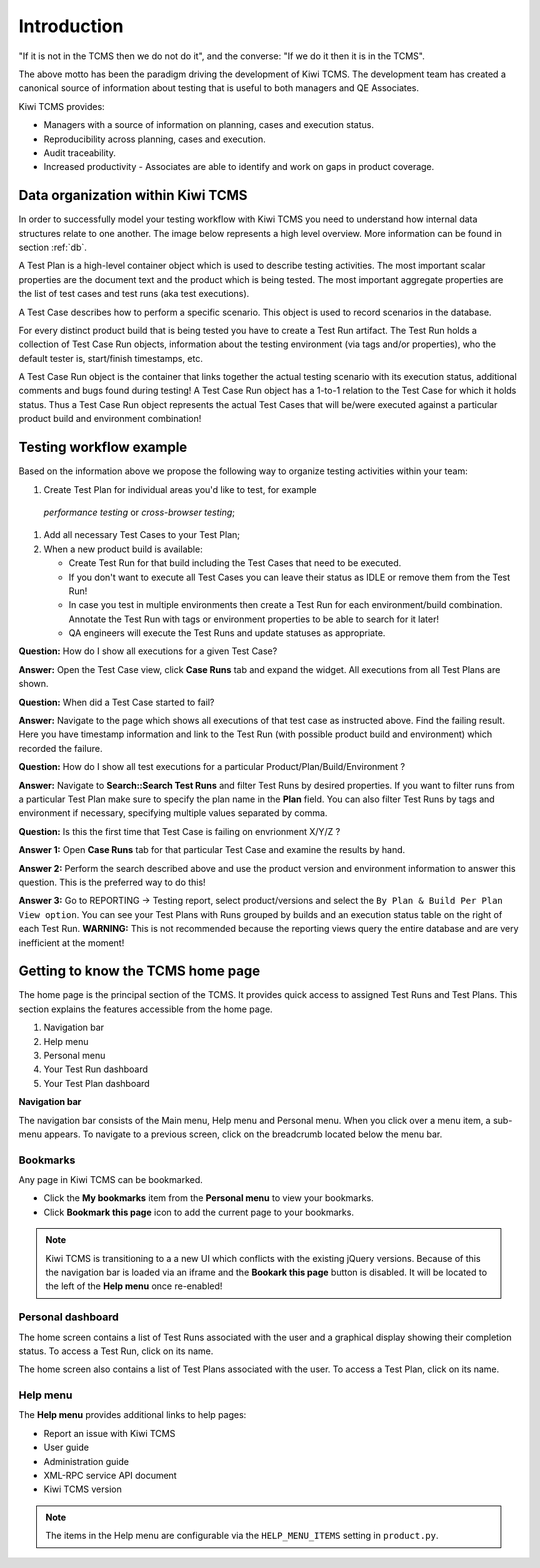 .. _introduction:

Introduction
============

"If it is not in the TCMS then we do not do it", and the converse: "If
we do it then it is in the TCMS".

The above motto has been the paradigm driving the development of Kiwi TCMS.
The development team has created a canonical source of information
about testing that is useful to both managers and QE Associates.

Kiwi TCMS provides:

-  Managers with a source of information on planning, cases and
   execution status.
-  Reproducibility across planning, cases and execution.
-  Audit traceability.
-  Increased productivity - Associates are able to identify and work on
   gaps in product coverage.

Data organization within Kiwi TCMS
----------------------------------

In order to successfully model your testing workflow with Kiwi TCMS you need to
understand how internal data structures relate to one another. The image below
represents a high level overview. More information can be found in section
:ref:`db`.

|Models relations|


A Test Plan is a high-level container object which is used to describe
testing activities. The most important scalar properties are the
document text and the product which is being tested. The most important
aggregate properties are the list of test cases and test runs
(aka test executions).

A Test Case describes how to perform a specific scenario.
This object is used to record scenarios in the database.

For every distinct product build that is being tested you have to create
a Test Run artifact. The Test Run holds a collection of Test Case Run objects,
information about the testing environment (via tags and/or properties),
who the default tester is, start/finish timestamps, etc.

A Test Case Run object is the container that links together the actual
testing scenario with its execution status, additional comments and bugs
found during testing! A Test Case Run object has a 1-to-1 relation to the
Test Case for which it holds status. Thus a Test Case Run object represents
the actual Test Cases that will be/were executed against a particular product build
and environment combination!


Testing workflow example
------------------------

Based on the information above we propose the following way to organize testing
activities within your team:

#. Create Test Plan for individual areas you'd like to test, for example
  *performance testing* or *cross-browser testing*;
#. Add all necessary Test Cases to your Test Plan;
#. When a new product build is available:

   - Create Test Run for that build including the Test Cases that need to be
     executed.
   - If you don't want to execute all Test Cases you can leave their status
     as IDLE or remove them from the Test Run!
   - In case you test in multiple environments then create a Test Run for each
     environment/build combination. Annotate the Test Run with tags or environment
     properties to be able to search for it later!
   - QA engineers will execute the Test Runs and update statuses as appropriate.

**Question:** How do I show all executions for a given Test Case?

**Answer:** Open the Test Case view, click **Case Runs** tab and expand the widget.
All executions from all Test Plans are shown.

**Question:** When did a Test Case started to fail?

**Answer:** Navigate to the page which shows all executions of that test case as
instructed above. Find the failing result. Here you have timestamp information and
link to the Test Run (with possible product build and environment) which recorded
the failure.

**Question:** How do I show all test executions for a particular
Product/Plan/Build/Environment ?

**Answer:** Navigate to **Search::Search Test Runs** and filter Test Runs by desired properties.
If you want to filter runs from a particular Test Plan make sure to specify the plan
name in the **Plan** field. You can also filter Test Runs by tags and environment
if necessary, specifying multiple values separated by comma.

**Question:** Is this the first time that Test Case is failing on envrionment X/Y/Z ?

**Answer 1:** Open **Case Runs** tab for that particular Test Case and examine the
results by hand.

**Answer 2:** Perform the search described above and use the product version
and environment information to answer this question. This is the preferred way to do
this!

**Answer 3:** Go to REPORTING -> Testing report, select product/versions and select
the ``By Plan & Build Per Plan View option``. You can see your Test Plans with Runs
grouped by builds and an execution status table on the right of each Test Run.
**WARNING:** This is not recommended because the reporting views query the entire
database and are very inefficient at the moment!



Getting to know the TCMS home page
----------------------------------

The home page is the principal section of the TCMS. It provides quick
access to assigned Test Runs and Test Plans. This section explains the
features accessible from the home page.

|The TCMS home page|

#. Navigation bar
#. Help menu
#. Personal menu
#. Your Test Run dashboard
#. Your Test Plan dashboard

**Navigation bar**

The navigation bar consists of the Main menu, Help menu and Personal menu.
When you click over a menu item, a sub-menu appears. To navigate to a previous screen, click on
the breadcrumb located below the menu bar.

|The TCMS menu bar and breadcrumbs|

Bookmarks
~~~~~~~~~

Any page in Kiwi TCMS can be bookmarked.

-  Click the **My bookmarks** item from the **Personal menu** to view your bookmarks.
-  Click **Bookmark this page** icon to add the current page to your bookmarks.

.. note::

    Kiwi TCMS is transitioning to a a new UI which conflicts with the existing jQuery
    versions. Because of this the navigation bar is loaded via an iframe and the
    **Bookark this page** button is disabled. It will be located to the left of the
    **Help menu** once re-enabled!


Personal dashboard
~~~~~~~~~~~~~~~~~~~

The home screen contains a list of Test Runs associated with the user
and a graphical display showing their completion status. To access a 
Test Run, click on its name.

The home screen also contains a list of Test Plans associated with the user.
To access a Test Plan, click on its name.

Help menu
~~~~~~~~~

The **Help menu** provides additional links to help pages:

- Report an issue with Kiwi TCMS
- User guide
- Administration guide
- XML-RPC service API document
- Kiwi TCMS version

.. note::

    The items in the Help menu are configurable via the ``HELP_MENU_ITEMS``
    setting in ``product.py``.

.. |Models relations| image:: ../_static/kiwi_models_relations_overview.svg
.. |The TCMS home page| image:: ../_static/Home_Screen.png
.. |The TCMS menu bar and breadcrumbs| image:: ../_static/Navigation_Tabs.png
